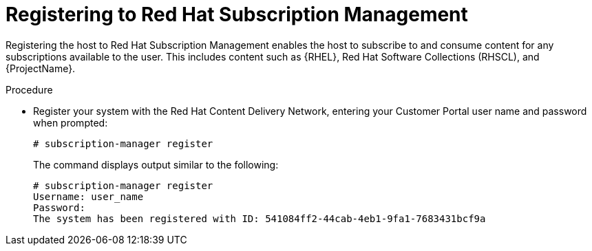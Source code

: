 [id="registering-to-red-hat-subscription-management_{context}"]
= Registering to Red Hat Subscription Management

ifdef::foreman-el,katello[]
If you use a {RHEL}-based operating system, complete the following steps.
endif::[]

Registering the host to Red Hat Subscription Management enables the host to subscribe to and consume content for any subscriptions available to the user.
This includes content such as {RHEL}, Red Hat Software Collections (RHSCL), and {ProjectName}.

.Procedure

* Register your system with the Red Hat Content Delivery Network, entering your Customer Portal user name and password when prompted:
+
[options="nowrap"]
----
# subscription-manager register
----
+
The command displays output similar to the following:
+
[options="nowrap"]
----
# subscription-manager register
Username: user_name
Password:
The system has been registered with ID: 541084ff2-44cab-4eb1-9fa1-7683431bcf9a
----
